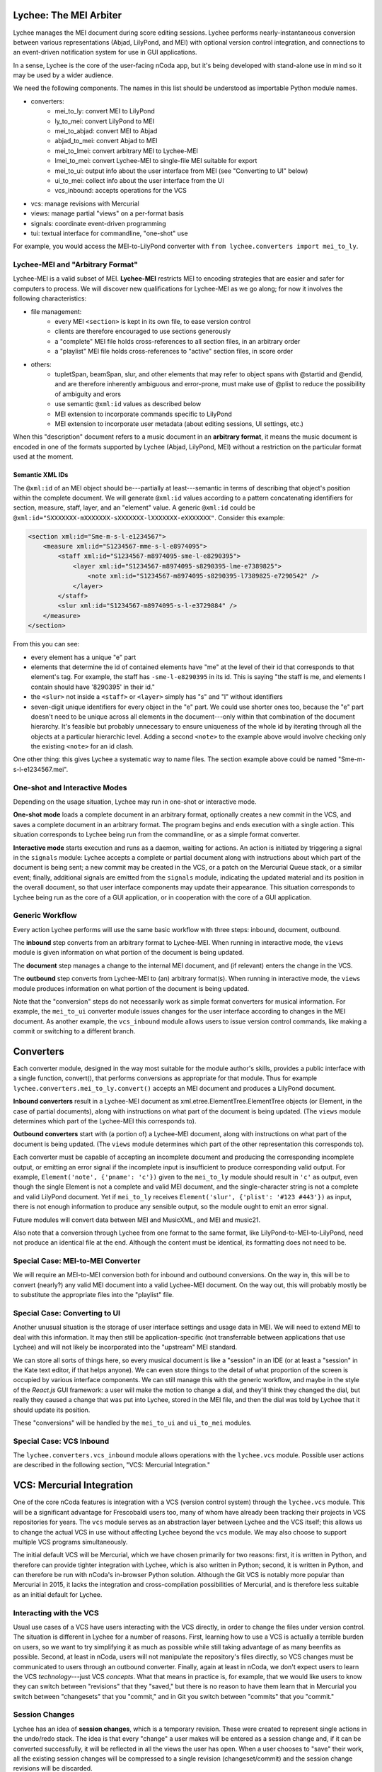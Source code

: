 Lychee: The MEI Arbiter
=======================

Lychee manages the MEI document during score editing sessions. Lychee performs nearly-instantaneous
conversion between various representations (Abjad, LilyPond, and MEI) with optional version control
integration, and connections to an event-driven notification system for use in GUI applications.

In a sense, Lychee is the core of the user-facing nCoda app, but it's being developed with
stand-alone use in mind so it may be used by a wider audience.

We need the following components. The names in this list should be understood as importable Python
module names.

- converters:
    - mei_to_ly: convert MEI to LilyPond
    - ly_to_mei: convert LilyPond to MEI
    - mei_to_abjad: convert MEI to Abjad
    - abjad_to_mei: convert Abjad to MEI
    - mei_to_lmei: convert arbitrary MEI to Lychee-MEI
    - lmei_to_mei: convert Lychee-MEI to single-file MEI suitable for export
    - mei_to_ui: output info about the user interface from MEI (see "Converting to UI" below)
    - ui_to_mei: collect info about the user interface from the UI
    - vcs_inbound: accepts operations for the VCS
- vcs: manage revisions with Mercurial
- views: manage partial "views" on a per-format basis
- signals: coordinate event-driven programming
- tui: textual interface for commandline, "one-shot" use

For example, you would access the MEI-to-LilyPond converter with
``from lychee.converters import mei_to_ly``.

Lychee-MEI and "Arbitrary Format"
---------------------------------

Lychee-MEI is a valid subset of MEI. **Lychee-MEI** restricts MEI to encoding strategies that are
easier and safer for computers to process. We will discover new qualifications for Lychee-MEI as we
go along; for now it involves the following characteristics:

- file management:
    - every MEI ``<section>`` is kept in its own file, to ease version control
    - clients are therefore encouraged to use sections generously
    - a "complete" MEI file holds cross-references to all section files, in an arbitrary order
    - a "playlist" MEI file holds cross-references to "active" section files, in score order
- others:
    - tupletSpan, beamSpan, slur, and other elements that may refer to object spans with @startid
      and @endid, and are therefore inherently ambiguous and error-prone, must make use of @plist
      to reduce the possibility of ambiguity and erors
    - use semantic ``@xml:id`` values as described below
    - MEI extension to incorporate commands specific to LilyPond
    - MEI extension to incorporate user metadata (about editing sessions, UI settings, etc.)

When this "description" document refers to a music document in an **arbitrary format**, it means the
music document is encoded in one of the formats supported by Lychee (Abjad, LilyPond, MEI) without a
restriction on the particular format used at the moment.

Semantic XML IDs
^^^^^^^^^^^^^^^^

The ``@xml:id`` of an MEI object should be---partially at least---semantic in terms of describing
that object's position within the complete document. We will generate ``@xml:id`` values according
to a pattern concatenating identifiers for section, measure, staff, layer, and an "element" value.
A generic ``@xml:id`` could be ``@xml:id="SXXXXXXX-mXXXXXXX-sXXXXXXX-lXXXXXXX-eXXXXXXX"``.
Consider this example:

.. sourcecode:: xml

    <section xml:id="Sme-m-s-l-e1234567">
        <measure xml:id="S1234567-mme-s-l-e8974095">
            <staff xml:id="S1234567-m8974095-sme-l-e8290395">
                <layer xml:id="S1234567-m8974095-s8290395-lme-e7389825">
                    <note xml:id="S1234567-m8974095-s8290395-l7389825-e7290542" />
                </layer>
            </staff>
            <slur xml:id="S1234567-m8974095-s-l-e3729884" />
        </measure>
    </section>

From this you can see:

- every element has a unique "e" part
- elements that determine the id of contained elements have "me" at the level of their id that
  corresponds to that element's tag. For example, the staff has ``-sme-l-e8290395`` in its id. This
  is saying "the staff is me, and elements I contain should have '8290395' in their id."
- the ``<slur>`` not inside a ``<staff>`` or ``<layer>`` simply has "s" and "l" without identifiers
- seven-digit unique identifiers for every object in the "e" part. We could use shorter ones too,
  because the "e" part doesn't need to be unique across all elements in the document---only within
  that combination of the document hierarchy. It's feasible but probably unnecessary to ensure
  uniqueness of the whole id by iterating through all the objects at a particular hierarchic level.
  Adding a second ``<note>`` to the example above would involve checking only the existing
  ``<note>`` for an id clash.

One other thing: this gives Lychee a systematic way to name files. The section example above could
be named "Sme-m-s-l-e1234567.mei".

One-shot and Interactive Modes
------------------------------

Depending on the usage situation, Lychee may run in one-shot or interactive mode.

**One-shot mode** loads a complete document in an arbitrary format, optionally creates a new commit
in the VCS, and saves a complete document in an arbitrary format. The program begins and ends
execution with a single action. This situation corresponds to Lychee being run from the commandline,
or as a simple format converter.

**Interactive mode** starts execution and runs as a daemon, waiting for actions. An action is
initiated by triggering a signal in the ``signals`` module: Lychee accepts a complete or partial
document along with instructions about which part of the document is being sent; a new commit may
be created in the VCS, or a patch on the Mercurial Queue stack, or a similar event; finally,
additional signals are emitted from the ``signals`` module, indicating the updated material and its
position in the overall document, so that user interface components may update their appearance.
This situation corresponds to Lychee being run as the core of a GUI application, or in cooperation
with the core of a GUI application.

Generic Workflow
----------------

Every action Lychee performs will use the same basic workflow with three steps: inbound, document,
outbound.

The **inbound** step converts from an arbitrary format to Lychee-MEI. When running in interactive
mode, the ``views`` module is given information on what portion of the document is being updated.

The **document** step manages a change to the internal MEI document, and (if relevant) enters the
change in the VCS.

The **outbound** step converts from Lychee-MEI to (an) arbitrary format(s). When running in
interactive mode, the ``views`` module produces information on what portion of the document is
being updated.

Note that the "conversion" steps do not necessarily work as simple format converters for musical
information. For example, the ``mei_to_ui`` converter module issues changes for the user interface
according to changes in the MEI document. As another example, the ``vcs_inbound`` module allows
users to issue version control commands, like making a commit or switching to a different branch.

Converters
==========

Each converter module, designed in the way most suitable for the module author's skills, provides a
public interface with a single function, convert(), that performs conversions as appropriate for
that module. Thus for example ``lychee.converters.mei_to_ly.convert()`` accepts an MEI document and
produces a LilyPond document.

**Inbound converters** result in a Lychee-MEI document as xml.etree.ElementTree.ElementTree objects
(or Element, in the case of partial documents), along with instructions on what part of the document
is being updated. (The ``views`` module determines which part of the Lychee-MEI this corresponds to).

**Outbound converters** start with (a portion of) a Lychee-MEI document, along with instructions on
what part of the document is being updated. (The ``views`` module determines which part of the
other representation this corresponds to).

Each converter must be capable of accepting an incomplete document and producing the corresponding
incomplete output, or emitting an error signal if the incomplete input is insufficient to produce
corresponding valid output. For example, ``Element('note', {'pname': 'c'})`` given to the
``mei_to_ly`` module should result in ``'c'`` as output, even though the single Element is not a
complete and valid MEI document, and the single-character string is not a complete and valid
LilyPond document. Yet if ``mei_to_ly`` receives ``Element('slur', {'plist': '#123 #443'})`` as
input, there is not enough information to produce any sensible output, so the module ought to emit
an error signal.

Future modules will convert data between MEI and MusicXML, and MEI and music21.

Also note that a conversion through Lychee from one format to the same format, like
LilyPond-to-MEI-to-LilyPond, need not produce an identical file at the end. Although the content
must be identical, its formatting does not need to be.

Special Case: MEI-to-MEI Converter
----------------------------------

We will require an MEI-to-MEI conversion both for inbound and outbound conversions. On the way in,
this will be to convert (nearly?) any valid MEI document into a valid Lychee-MEI document. On the
way out, this will probably mostly be to substitute the appropriate files into the "playlist" file.

Special Case: Converting to UI
------------------------------

Another unusual situation is the storage of user interface settings and usage data in MEI. We will
need to extend MEI to deal with this information. It may then still be application-specific (not
transferrable between applications that use Lychee) and will not likely be incorporated into the
"upstream" MEI standard.

We can store all sorts of things here, so every musical document is like a "session" in an IDE (or
at least a "session" in the Kate text editor, if that helps anyone). We can even store things to
the detail of what proportion of the screen is occupied by various interface components. We can
still manage this with the generic workflow, and maybe in the style of the *React.js* GUI framework:
a user will make the motion to change a dial, and they'll think they changed the dial, but really
they caused a change that was put into Lychee, stored in the MEI file, and then the dial was told
by Lychee that it should update its position.

These "conversions" will be handled by the ``mei_to_ui`` and ``ui_to_mei`` modules.

Special Case: VCS Inbound
-------------------------

The ``lychee.converters.vcs_inbound`` module allows operations with the ``lychee.vcs`` module.
Possible user actions are described in the following section, "VCS: Mercurial Integration."

VCS: Mercurial Integration
==========================

One of the core nCoda features is integration with a VCS (version control system) through the
``lychee.vcs`` module. This will be a significant advantage for Frescobaldi users too, many of whom
have already been tracking their projects in VCS repositories for years. The ``vcs`` module serves
as an abstraction layer between Lychee and the VCS itself; this allows us to change the actual VCS
in use without affecting Lychee beyond the ``vcs`` module. We may also choose to support multiple
VCS programs simultaneously.

The initial default VCS will be Mercurial, which we have chosen primarily for two reasons: first,
it is written in Python, and therefore can provide tighter integration with Lychee, which is also
written in Python; second, it is written in Python, and can therefore be run with nCoda's in-browser
Python solution. Although the Git VCS is notably more popular than Mercurial in 2015, it lacks the
integration and cross-compilation possibilities of Mercurial, and is therefore less suitable as an
initial default for Lychee.

Interacting with the VCS
------------------------

Usual use cases of a VCS have users interacting with the VCS directly, in order to change the files
under version control. The situation is different in Lychee for a number of reasons. First, learning
how to use a VCS is actually a terrible burden on users, so we want to try simplifying it as much
as possible while still taking advantage of as many beenfits as possible. Second, at least in nCoda,
users will not manipulate the repository's files directly, so VCS changes must be communicated to
users through an outbound converter. Finally, again at least in nCoda, we don't expect users to
learn the VCS *technology*---just VCS *concepts*. What that means in practice is, for example,
that we would like users to know they can switch between "revisions" that they "saved," but
there is no reason to have them learn that in Mercurial you switch between "changesets" that you
"commit," and in Git you switch between "commits" that you "commit."

Session Changes
---------------

Lychee has an idea of **session changes**, which is a temporary revision. These were created to
represent single actions in the undo/redo stack. The idea is that every "change" a user makes will
be entered as a session change and, if it can be converted successfully, it will be reflected in
all the views the user has open. When a user chooses to "save" their work, all the existing session
changes will be compressed to a single revision (changeset/commit) and the session change revisions
will be discarded.

Session changes can be stored in Mercurial as a patch in a Mercurial Queue, as a changeset proper,
and possibly as other things. The simplest implementation solution will be best, so we should use
proper changesets if possible. In that case, we can use a bookmark to track the most recent
permanent changeset, and we'll need to "rewrite history" to rewrite the session changes as a single
permanent changeset. However, this may cause a lot of garbage in the repository, and it may be
impractical to clean up as often as might be required. In that case, we can investigate Mercurial
Queues (MQ) which basically amount to a per-user micro-VCS on top of the rest of Mercurial. The key
advantage here is that the MQ patch stack can be (1) completely deleted after a proper changeset is
created, or (2) committed in a changeset.

An interesting side-effect of representing the undo/redo stack with what we're calling session
changes is that, in effect, the undo/redo stack can potentially be shared between users and across
actual editing sessions. That's kind of weird, but I can imagine it may prove quite popular. It's
sort of like a complicated auto-save feature, but without much of the baggage that would come with
developing that separately.

One might rightly ask why we would bother differentiating between session changes and permanent
changesets. There are at least two reasons, one practical and one technical. The practical reason
is that a portion of users---most users, I hope---will find it significantly advantageous to be able
to create annotated changesets of their work, that server as milestones along the creative or
researchive process. The technical reason is that, as users work on a project for a long time, they
will accumulate a large number of session changes, and it would be tremendously inefficient to have
all of these stored permanently as changesets in the repository.

If we're crafty about it, we can allow users to group and rewrite session
changes in the same way as they may group and rewrite permanent revisions. That is to say, as users
may go along composing a new piece of music, they may realize sessionchange-0 to sessionchange-55
represent a single new artistic development and should be saved as a permanent changeset, even
though they've already started working on other things, and the most recent sesion change is 99. So
it's basically like "save some of what you did." But I don't know whether we can allow users to save
only their work in *x* files... we'll have to see about that.

Though not all users will be so eager to manage their revisions like this. We'll need to come up
with some limit, like 5,000 session changes, at which point Lychee will automatically suggest that
the user will "compress," say, the most recent 2,500 session changes into a single permanent
changeset. And if they choose not to do it, at some point, like 10,000 session changes, we might
just say to the user "stop being ridiculous, we need to cut down on these commits." But nicely.

Bookmarking
-----------

We have to do this too, but it's not a big deal. In Mercurial, "bookmarks" are basically equivalent
to Git's branches, so that's what's going on here.

Branching
---------

Mercurial also has a feature called "branches," and they're for permanently divergent sets of work.
For example, in Git you would make a "branch" for development, another "branch" for a stable release
series, and then "tags" for each release. In Mercurial, you would make a "bookmark" to track your
development, a "branch" for a stable release series, and "tags" for each release. In effect it's
mostly the same, just that Mercurial sort of forces branches to be permanent but bookmarks to be
movable and dynamic, whereas Git suggests using branches both for permanent and dynamism.

Anyway, the point is: is there a place for Mercurial branches? Is this distinction something that
we should expose to our users?

Collaboration and Merging
-------------------------

I don't know how to handle this yet.

Views: Does It Go Here?
=======================

The largest remaining unsolved problem is how to manage "views" on an MEI document. A "view" is an
MEI document, or a portion of an MEI document, formatted in the way most suitable for another
module's input or output (for example, a measure from an Abjad score).

Sample Uses
-----------

Example 1: a user creates a new note with the Verovio point-and-click interface, so the LilyPond
representation of that moment should be updated with only that single new note---the whole MEI
document should not need to be converted from scratch. This means sending a single MEI ``<note>``
element to the ``mei_to_ly`` module, including instructions on where the note belongs in the
LilyPond representation.

Example 2: a user selects a two-measure section of music, and asks for nCoda to show it the Abjad
representation of those measures. The ``mei_to_abjad`` module should only be sent two measures.

Example 3: a user uploads a score from the MEI 2013 sample encodings to nCoda. The ``mei_to_mei``
module should be able to "break down" that encoding into Lychee-MEI format and update the Verovio,
LilyPond, and Abjad views of the document.

How It Works
------------

I don't know, but (1) we will probably need "views-trackers" for every supported external format,
and (2) there has already been some work in this area by, for example, the Frescobaldi people. There
may have been useful research conducted in other disciplines, or for unrelated applications.

In any case, the "view" will be considered for the "inbound" step, and once for every "outbound"
format. The ``views`` module will have to retain information about what portion of the document was
"inbounded" so it can properly process the outbound placement.

Per-format views-trackers will keep a bidirectional mapping between the location of an object in
arbitrary-format documents and the ``@xml:id`` attribute of its Lychee-MEI representation. This
information should be submitted to the VCS so that Lychee will not need to regenerate it. In any
case, the initial generation of correspondence data may be very time consuming.

Positions in LilyPond documents can be recorded with line and column numbers. Abjad correspondences
could be tracked with ``__id__`` values (but that might require significant work when the document
is first created).

Signals: Event-Driven Workflow Management
=========================================

Although signalling systems are conventionally used for event-driven programming, and they will
indeed be used for that in Lychee, they will also manage control flow through Lychee during one-shot
use. Another way to say this: whether run continuously with an event loop or in a single-action
context through the commandline interface, the ``lychee.signals`` module is responsible for managing
how control flows through the program.

The idea is to define a set of moments through the three-step workflow outlined above, with enough
detail that all required functionality can be triggered by, and will be able to trigger, relevant
signals.

All Lychee modules will be required to follow a signal specification, so that the ``signals`` module
acts as a central point of coordinated interaction between the modules. This will account for the
situation where, for example, two different functions must be run before progressing to the next
step in a workflow, but the order in which they are run is neither important nor deterministic.

Undoubtedly, we will have to design our workflow signals and the ``signals`` module carefully to
eliminate the possibility of a cyclic workflow.

One of the additional requirements for the ``signals`` module is to integrate cleanly and
effectively with other similar mechanisms. The most important concerns will be whatever mechanisms
are used by Frescobaldi (PyQt4 signals) and nCoda (???) for the user interfaces. For nCoda, we
should first try to use ``signals`` itself as the single signalling mechanism, but I expect we'll
have to complement it with a JavaScript-specific signalling library. In both cases, Lychee's
``signals`` module should act as the overall controller for Lychee-related activities, leaving the
other signalling mechanisms to serve as connection points between Lychee's client applications and
Lychee itself.

Signals-and-Slots: Description
------------------------------

For those who aren't familiar with the signal-and-slot mechanism, it's basically a combination of
inter-process communication (IPC) and regular function calls. Signals are defined and called with
function-like signatures, but (as with IPC) the caller doesn't know specifically which function is
called in the end. And there are no return values.

Consider an example signal, "mei_updated," which is defined as being triggered whenever the core
MEI document is finished being updated. When the MEI document has been updated, several independent
tasks may be required: the VCS may make a new commit; Verovio may be updated; a new LilyPond file
may be outputted. The problem is that the required tasks won't always be the same---it depends how
the program is configured to run at the moment. In nCoda, we won't usually be outputting a LilyPond
file, but in Frescobaldi we may not want to use the VCS. Furthermore, because of their dynamic
character, it's not necessarily obvious how to cause all of, and only the, desired functions to be
called.

The solution we will try is using the signals-and-slots mechanism, which acts in this case like an
intermediate, multiplexing function call. Some configuration management module "registers" a slot
with a signal. When the signal is "emitted," all the registered slots will be called in an
arbitrary order. It is the signal's responsibility to keep track of all its registered slots.

Consider this pseudocode elaboration of the "mei_updated" signal.

.. sourcecode:: python

    def update_mei(change_to_make):
        mei_file.write(change_to_make)
        signals.mei_updated.emit(mei_file.pathname)

    def make_a_commit(pathname):
        if settings.using('hg'):
            hg.add(pathname)
            ref = hg.commit('Made a change to {}'.format(pathname))
            signals.made_commit.emit(ref)

    def output_lilypond(pathname):
        if settings.using('lilypond'):
            mei_to_ly.output()
            signals.lilypond_updated.emit()

    signals.mei_updated.register(make_a_commit)
    signals.mei_updated.register(output_lilypond)

In this example, I've called the ``register()`` method on a signal to connect a slot. When some
other function, not shown here, calls ``update_mei()``, the "mei_updated" signal will be emitted,
causing both ``make_a_commit()`` and ``output_lilypond()`` to be called. They will both receive the
same argument that the signal was emitted with.

TUI: Commandline Interface
==========================

We can use the ``argparse`` module from the standard library.
https://docs.python.org/3.4/library/argparse.html

For the sketch this will be quite simple, and we can decide how to expand it later on, as required.
Obviously, no essential functionality should be kept in the ``tui`` module because it won't be used
when Lychee is operating on behalf of a GUI application like Frescobaldi or nCoda.
